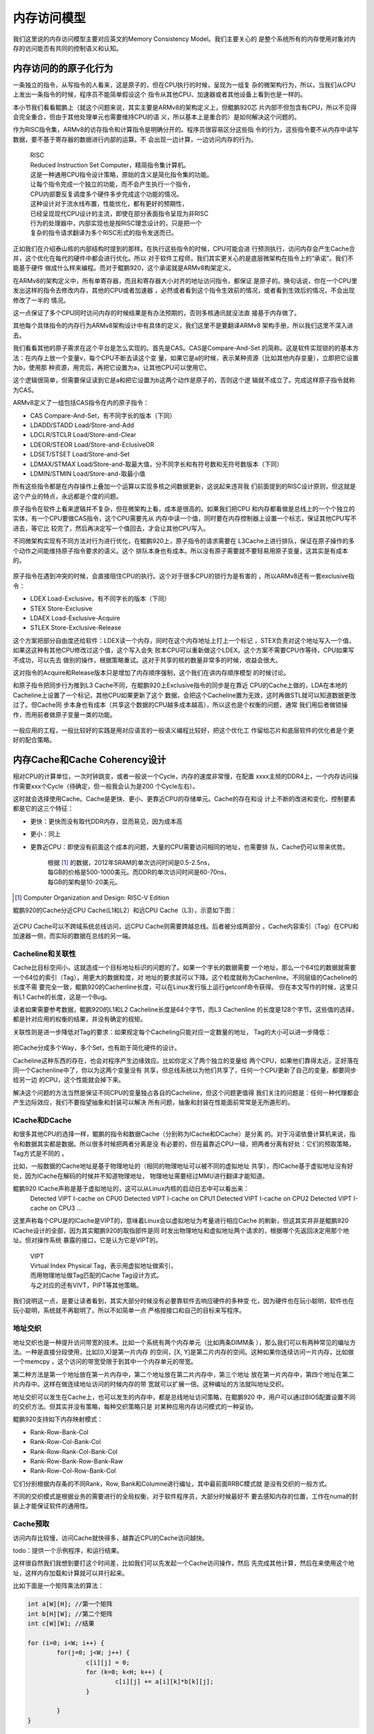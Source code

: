 .. Copyright by Kenneth Lee. 2020. All Right Reserved.

内存访问模型
============

我们这里说的内存访问模型主要对应英文的Memory Consistency Model。我们主要关心的
是整个系统所有的内存使用对象对内存的访问能否有共同的控制语义和认知。

内存访问的的原子化行为
----------------------

一条独立的指令，从写指令的人看来，这是原子的，但在CPU执行的时候，呈现为一组复
杂的微架构行为，所以，当我们从CPU上发出一条指令的时候，程序员不能简单假设这个
指令从其他CPU、加速器或者其他设备上看到也是一样的。

本小节我们看看鲲鹏上（就这个问题来说，其实主要是ARMv8的架构定义上，但鲲鹏920芯
片内部不但包含有CPU，所以不见得会完全重合，但由于其他处理单元也需要维持CPU的语
义，所以基本上是重合的）是如何解决这个问题的。

作为RISC指令集，ARMv8的访存指令和计算指令是明确分开的。程序员很容易区分这些指
令的行为，这些指令要不从内存中读写数据，要不基于寄存器的数据进行内部的运算。不
会出现一边计算，一边访问内存的行为。

        | RISC
        | Reduced Instruction Set Computer，精简指令集计算机。
        | 这是一种通用CPU指令设计策略，原始的含义是简化指令集的功能。
        | 让每个指令完成一个独立的功能，而不会产生执行一个指令，
        | CPU内部要反复调度多个硬件多步完成这个功能的情况。
        | 这种设计对于流水线布置，性能优化，都有更好的预期性，
        | 已经呈现现代CPU设计的主流，即使在部分表面指令呈现为非RISC
        | 行为的处理器中，内部实现也是按RISC理念设计的，只是把一个
        | 复杂的指令请求翻译为多个RISC形式的指令发送而已。

正如我们在介绍泰山核的内部结构时提到的那样。在执行这些指令的时候，CPU可能会进
行预测执行，访问内存会产生Cache合并，这个优化在每代的硬件中都会进行优化。所以
对于软件工程师，我们其实更关心的是底层微架构在指令上的“承诺”。我们不能基于硬件
做成什么样来编程。而对于鲲鹏920，这个承诺就是ARMv8构架定义。

在ARMv8的架构定义中，所有单寄存器，而且和寄存器大小对齐的地址访问指令，都保证
是原子的。换句话说，你在一个CPU里发出这样的指令去修改内存，其他的CPU或者加速器
，必然或者看到这个指令生效前的情况，或者看到生效后的情况，不会出现修改了一半的
情况。

这一点保证了多个CPU同时访问内存的时候结果是有办法预期的，否则多核通讯就没法直
接基于内存做了。

其他每个具体指令的内存行为ARMv8架构设计中有具体的定义，我们这里不是要翻译ARMv8
架构手册，所以我们这里不深入进去。

我们看看其他的原子需求在这个平台是怎么实现的。首先是CAS。CAS是Compare-And-Set
的简称。这是软件实现锁的的基本方法：在内存上放一个变量v，每个CPU不断去读这个变
量，如果它是a的时候，表示某种资源（比如其他内存变量），立即把它设置为b，使用那
种资源，用完后，再把它设置为a，让其他CPU可以使用它。

这个逻辑很简单，但需要保证读到它是a和把它设置为b这两个动作是原子的，否则这个逻
辑就不成立了。完成这样原子指令就称为CAS。

ARMv8定义了一组包括CAS指令在内的原子指令：

* CAS Compare-And-Set，有不同字长的版本（下同）
* LDADD/STADD Load/Store-and-Add
* LDCLR/STCLR Load/Store-and-Clear
* LDEOR/STEOR Load/Store-and-EclusiveOR
* LDSET/STSET Load/Store-and-Set
* LDMAX/STMAX Load/Store-and-取最大值，分不同字长和有符号数和无符号数版本（下同）
* LDMIN/STMIN Load/Store-and-取最小值

所有这些指令都是在内存操作上叠加一个运算以实现多核之间数据更新，这说起来违背我
们前面提到的RISC设计原则，但这就是这个产业的特点，永远都是个度的问题。

原子指令在软件上看来逻辑并不复杂，但在微架构上看，成本是很高的。如果我们把CPU
和内存都看做是总线上的一个个独立的实体，有一个CPU要做CAS指令，这个CPU需要先从
内存中读一个值，同时要在内存控制器上设置一个标志，保证其他CPU写不进去，等它比
较完了，然后再决定写一个值回去，才会让其他CPU写入。

不同微架构实现有不同方法对行为进行优化，在鲲鹏920上，原子指令的请求需要在
L3Cache上进行排队，保证在原子操作的多个动作之间能维持原子指令要求的语义。这个
排队本身也有成本。所以没有原子需要就不要轻易用原子变量，这其实是有成本的。

        .. figure:: atomic_inst_arch.svg

原子指令在遇到冲突的时候，会直接阻住CPU的执行。这个对于很多CPU的锁行为是有害的
，所以ARMv8还有一套exclusive指令：

* LDEX Load-Exclusive，有不同字长的版本（下同）
* STEX Store-Exclusive
* LDAEX Load-Exclusive-Acquire
* STLEX Store-Exclusive-Release

这个方案把部分自由度还给软件：LDEX读一个内存，同时在这个内存地址上打上一个标记
，STEX负责对这个地址写入一个值，如果这这种有其他CPU修改过这个值，这个写入会失
败本CPU可以重新做这个LDEX。这个方案不需要CPU作等待，CPU如果写不成功，可以先去
做别的操作，根据策略重试。这对于共享的核的数量非常多的时候，收益会很大。

这对指令的Acquire和Release版本只是增加了内存顺序强制，这个我们在讲内存顺序模型
的时候讨论。

和原子指令把同步行为推到L3 Cache不同，在鲲鹏920上Exclusive指令的同步是在靠近
CPU的Cache上做的，LDA在本地的Cacheline上设置了一个标记，其他CPU如果更新了这个
数据，会把这个Cacheline置为无效，这时再做STL就可以知道数据更改过了。但Cache同
步本身也有成本（共享这个数据的CPU越多成本越高），所以这也是个权衡的问题，通常
我们用后者做锁操作，而用前者做原子变量一类的功能。

        .. figure:: exclusive_inst_arch.svg

一般应用的工程，一般比较好的实践是用对应语言的一般语义编程比较好，把这个优化工
作留给芯片和底层软件的优化者是个更好的配合策略。


内存Cache和Cache Coherency设计
------------------------------

相对CPU的计算单位，一次时钟跳变，或者一般说一个Cycle，内存的速度非常慢，在配置
xxxx主频的DDR4上，一个内存访问操作需要xxx个Cycle（待确定，但一般我会认为是200
个Cycle左右）。

这时就会选择使用Cache。Cache是更快、更小、更靠近CPU的存储单元。Cache的存在和设
计上不断的改进和变化，控制要素都是它的这三个特征：

* 更快：更快而没有取代DDR内存，显而易见，因为成本高
* 更小：同上
* 更靠近CPU：即使没有前面这个成本的问题，大量的CPU需要访问相同的地址，也需要排
  队，Cache仍可以带来优势。

        | 根据 [1]_ 的数据，2012年SRAM的单次访问时间是0.5-2.5ns，
        | 每GB的价格是500-1000美元。而DDR的单次访问时间是60-70ns，
        | 每GB的架构是10-20美元。

.. [1] Computer Organization and Design: RISC-V Edition

鲲鹏920的Cache分近CPU Cache(L1和L2）和远CPU Cache（L3），示意如下图：

        .. figure:: kp920_cache_arch.svg

近CPU Cache可以不跨域系统总线访问，远CPU Cache则需要跨越总线。后者被分成两部分
。Cache内容索引（Tag）在CPU和加速器一侧，而实际的数据在总线的另一端。


Cacheline和关联性
`````````````````
Cache比目标空间小，这就造成一个目标地址标识的问题的了。如果一个字长的数据需要
一个地址，那么一个64位的数据就需要一个64位的索引（Tag），用更大的数据粒度，对
地址的要求就可以下降。这个粒度就称为Cachenline。不同层级的Cacheline的长度不需
要完全一致，鲲鹏920的Cachenline长度，可以在Linux发行版上运行getconf命令获得。
但在本文写作的时候，这里只有L1 Cache的长度，这是一个Bug。

读者如果需要参考数据，鲲鹏920的L1和L2 Cacheline长度是64个字节，而L3 Cachenline
的长度是128个字节。这些值的选择，都是针对应用的权衡的结果，并没有确定的规矩。

关联性则是进一步降低对Tag的要求：如果规定每个Cacheling只能对应一定数量的地址，
Tag的大小可以进一步降低：

        .. figure:: cache_addressing.svg

把Cache分成多个Way，多个Set，也有助于简化硬件的设计。

Cacheline这种东西的存在，也会对程序产生边缘效应。比如你定义了两个独立的变量给
两个CPU，如果他们靠得太近，正好落在同一个Cachenline中了，你以为这两个变量没有
共享，但总线系统以为他们共享了，任何一个CPU更新了自己的变量，都要同步给另一边
的CPU，这个性能就会掉下来。

解决这个问题的方法当然是保证不同CPU的变量独占各自的Cacheline，但这个问题更值得
我们关注的问题是：任何一种代理都会产生边际效应，我们不要指望抽象和封装可以解决
所有问题，抽象和封装在性能面前常常是无所遁形的。

ICache和DCache
``````````````
和很多其他CPU的选择一样，鲲鹏的指令和数据Cache（分别称为ICache和DCache）是分离
的。对于冯诺依曼计算机来说，指令和数据其实都是数据。所以很多时候把两者分离是没
有必要的，但在最靠近CPU一级，把两者分离有好处：它们的预取策略，Tag方式是不同的
。

比如，一般数据的Cache地址是基于物理地址的（相同的物理地址可以被不同的虚拟地址
共享），而ICache基于虚拟地址没有好处，因为ICache在解码的时候并不知道物理地址，
物理地址需要经过MMU进行翻译才能知道。

鲲鹏920 ICache声称是基于虚拟地址的，这可以从Linux内核的启动日志中可以看出来：
        ::

        Detected VIPT I-cache on CPU0
        Detected VIPT I-cache on CPU1
        Detected VIPT I-cache on CPU2
        Detected VIPT I-cache on CPU3
        ...

这里声称每个CPU是的ICache是VIPT的，意味着Linux会以虚拟地址为考量进行相应Cache
的刷新，但这其实并非是鲲鹏920 ICache设计的全部，因为其实鲲鹏920的取指部件是同
时发出物理地址和虚拟地址两个请求的，根据哪个先返回决定用那个地址。但对操作系统
暴露的接口，它是认为它是VIPT的。

        | VIPT
        | Virtual Index Physical Tag，表示用虚拟地址做索引，
        | 而用物理地址做Tag匹配的Cache Tag设计方式。
        | 与之对应的还有VIVT，PIPT等其他策略。

我们说明这一点，是要让读者看到，其实大部分时候没有必要靠软件去响应硬件的多种变
化，因为硬件也在玩小聪明，软件也在玩小聪明，系统就不再聪明了。所以不如简单一点
严格按接口和自己的目标来写程序。

地址交织
````````
地址交织也是一种提升访问带宽的技术。比如一个系统有两个内存单元（比如两条DIMM条
），那么我们可以有两种常见的编址方法。一种是直接分段使用，比如[0,X)是第一片内存
的空间，[X, Y]是第二片内存的空间。这种如果你连续访问一片内存，比如做一个memcpy
，这个访问的带宽受限于到其中一个内存单元的带宽。

第二种方法是第一个地址放在第一片内存中，第二个地址放在第二片内存中，第三个地址
放在第一片内存中，第四个地址在第二片内存中。这样在做连续地址访问的时候内存的带
宽就可以扩展一倍。这种编址的方法就叫地址交织。

地址交织可以发生在Cache上，也可以发生的内存中，都是总线地址访问策略，在鲲鹏920
中，用户可以通过BIOS配置设置不同的交织方法。但其实并没有策略，每种交织策略只是
对某种应用内存访问模式的一种妥协。

鲲鹏920支持如下内存映射模式：

* Rank-Row-Bank-Col
* Rank-Row-Col-Bank-Col
* Rank-Row-Rank-Col-Bank-Col
* Rank-Row-Bank-Row-Bank-Raw
* Rank-Row-Col-Row-Bank-Col

它们分别根据内存条的不同Rank，Row, Bank和Columne进行编址，其中最前面RRBC模式就
是没有交织的一般方式。

不同的交织模式是根据业务的需要进行的全局权衡，对于软件程序员，大部分时候最好不
要去感知内存的位置，工作在numa的封装上才能保证软件的通用性。


Cache预取
`````````
访问内存比较慢，访问Cache就快得多，越靠近CPU的Cache访问越快。

todo：提供一个示例程序，和运行结果。

这样很自然我们我想到要打这个时间差，比如我们可以先发起一个Cache访问操作，然后
先完成其他计算，然后在来使用这个地址，这样内存加载和计算就可以并行起来。

比如下面是一个矩阵乘法的算法：

.. code-block:: c

        int a[W][H]; //第一个矩阵
        int b[H][W]; //第二个矩阵
        int c[W][W]; //结果

	for (i=0; i<W; i++) {
		for(j=0; j<W; j++) {
			c[i][j] = 0;
			for (k=0; k<H; k++) {
				c[i][j] += a[i][k]*b[k][j];
			}

		}
        }

这个循环中的关键计算是中间的核心乘法，但在鲲鹏920中，一个乘法的时间，就算不考
虑流水线，也不过3到12个时钟周期，但如果需要从DDR中把数据提取出来，常常就需要超
过100个时钟周期（todo：需要再次确认）。所以最好是在还在计算的时候就开始先让
Cache把数据取出来，让计算和加载的过程同步进行。比如这样：

.. code-block:: c

	for (i=0; i<W; i++) {
		for(j=0; j<W; j++) {
			c[i][j] = 0;
			if (!(j%INT_PER_CACHELINE))
				__builtin_prefetch((const void *)&c[i][j+INT_PER_CACHELINE], 1, 3);
			for (k=0; k<H; k++) {
				c[i][j] += a[i][k]*b[k][j];
				if (!j && !(k%INT_PER_CACHELINE))
					__builtin_prefetch((const void *)&a[i][k+INT_PER_CACHELINE], 0, 3);
				if (!i && !(j%INT_PER_CACHELINE))
					__builtin_prefetch((const void *)&b[k][j+INT_PER_CACHELINE], 0, 3);
			}

		}
        }

其中这里的__builtin_prefetch是gcc的内置函数，在不同的硬件平台上封装为不同的预
取指令。在上面的算法中，我们进行计算的时候，已经可以知道后面要计算的内存单元
是什么了，我们就可以提前把数据取出来。

这是鲲鹏920上，PRFM和PLI等指令的设计初衷。但实际上，如果在鲲鹏920上运行这个程
序，很可能并不会让速度更快。因为除了软件在做prefetch外，硬件也在预判指令序列的
行为，这两者一综合，这个效果就没有了。

硬件prefetch是个训练器，根据PC和目标地址的历史动态插入prefetch。示意如下：

        .. figure:: hw_prefetch.svg

早期的prefetch算法比较简单，比如Next Line算法，仅仅就是你取了Cacheline i，HWP
帮你取Cacheline i+1，后来逐步出现用于支持类似memcpy这样的stream算法和支持多个
内存向量运算（类似上面的模型）的Stride-K算法，以及更加复杂的比如Spatial Memory
Stream这样的算法。未来也许会用机器学习的模型来实现这个部分。鲲鹏920的实现是把
多个算法组合在一起实现的。但无论如何，软件工程师想找出某种规律和它配合，其实很
困难。

现在这个阶段，我是建议对于这个prefetch的使用随缘。有些优化工程师提出这么一个策
略：先把硬件prefetch关掉（todo：补充一张图，展示BIOS中的配置项）进行优化，如果
有效果，就重新把prefetch打开，如果性能没有变差，就留着它。通常硬件prefetch只是
让软件prefetch没有效果，不会让它变得更差。


Cache Coherency
```````````````
存在Cache，就会存在内存数据有多个版本的问题。为了实现多个CPU的数据交换，我们就
要确定多个“观察者”看到的内存的一致性。这可以两种策略，一种是让每个用户自己主动
把Cache推给另一端，另一种方案是硬件主动维护Cache的一致性，让每个观察者“觉得”
Cache不存在。后面这种策略，就称为Cache Coherent，简称CC。在中文语境中，我们既
把CC作为形容词用，也作为名词用，对应英文的Cache Coherency。

鲲鹏920的总线对外宣称是CC的。这可以从两个层面来说。从协议支持来说，前面介绍总
线的时候我们说过，鲲鹏总线支持AMBA协议，包括AMBA的CHI协议，所以每个Station后面
的节点，可以基于这个协议实现Cache之间的同步。所以，对于感知这个协议的节点，可
以直接基于这些协议去保证不同节点之间Cache是同步的。

而对于不认知这个协议的节点，Station上发出的就是简单的物理地址请求，总线仍可以
保证对它来说，其他节点的内容是Cache Coherent的，它自己有Cache的话，就是它自己
如何保证它自己和别人通讯的时候Cache是同步的这个问题了。

        .. figure:: cache_coherency_on_kp920.svg

具体的CHI协议如何工作，有标准文本定义。本文不重复这些标准文本。这完全是一个如
何标记Cacheline状态，以及在通讯网络中选择哪个节点进行消息同步的问题。而且这个
协议一直在改变，从使用者的角度，感知这个协议的细节，对软件设计没有太多的意义，
我们更关心的是这个设计的特征，如何影响软件设计时的取舍。

从架构上说，CC的关键在于所有的通讯节点，谁承诺了和你CC，以及谁你手中数据的另一
份数据。所以，在它的概念空间中，有两个非常关键的概念：

* PoS：Point of Serialization，串行化点。这是特定实现选中的，把请求在这个点上
  进行排队的点，也就是进行同步的中心点。这种点通常承载在一个称为Home Node的节
  点上，负责代理实际的地址请求。不同地址的PoS和HN不需要是同一个。

* 共享状态：表示一个Cacheline是否被共享，如果它没有被共享，我们只需要关心它是
  否有效（称为Valid）以及是否已经同步到上级Cache上（没有同步称为Dirty，同步称
  为Clean）了，如果它被共享，我们就需要随时到PoS上通知所有的共享节点。

所以，对于CC，软件核心需要关心的，是减少共享Cacheline，比如你定义一个数组，每
个CPU一个成员，这些成员本来没有关系的，但如果你让他们的内容交织在一起，硬件就
认为他们共享了数据，每次更新都要走一次CC协议，这个速度就会慢下来。

todo：提供一个例子程序呈现一下数据。

另外，我们还可以看到，CC的复杂度也和共享数据的节点的数量有关，所以不要让没有必
要共享的数据的Cacheline出现在无关的节点上，无论是CPU还是设备。

todo：在提供一个例子呈现这个特征。


Cache QoS
``````````
Cache可以大幅提高每个节点的处理形成，所以它非常重要，如果某个进程或者虚拟机访
问了大量的数据，就会导致其他进程或者虚拟机的Cacheline不断失效。这样Cache QoS就
成为了服务器一个重要的需求了。

todo：920的Cache QoS特性


内存顺序模型
------------
多节点，带Cache的通讯模型，还带来另一个内存语义上的问题，就是内存以什么样的顺
序呈现给不同的通讯接口。

比如说，我们有两个CPU（核）通过内存进行通讯，内存mem[0-16]是数据，mem[17]是数
据有效的标记。负责准备数据的CPU这样写程序：

.. code-block:: c

        mem[0] = xxx;
        mem[1] = xxx;
        ...

        mem[17] = VALID;

这个“程序顺序”是mem[0], mem[1]这样一路修改过去的，但这个“程序顺序”很多时候都不
是系统的承诺，有很多人都可以修改它，比如：

* 编译器：编译器可以以流水线，寄存器使用等优化为理由，把没有依赖关系的内存访问
  重新调度。

* CPU：CPU顺序执行指令，但由于流水线和异步执行的存在，前一条指令没有执行完，下
  一条指令就可能生效了。

* 存储系统：CPU的访存系统可能会合并访问操作，在不同的Cache上生效和同步的时机也
  不同，这同样会改变这个顺序模型。

但如果没有一个规矩，上面这个程序就没法写了。这是内存顺序模型要解决的问题。

最粗暴的方法是要求所有内存的访问顺序都和程序顺序一致，但前面我们也看到了，这样
的要求就禁止了编译器，CPU，包括存储系统的所有优化，所有内存操作都必须串行排队
，这个性能无法接受。但作为和其他方案对比，我们把这个方式称为绝对顺序模型。

业界比较常见的内存顺序协议有两种，Total Store Ordering和Weak Memory Ordering。
这两个名字也不是严格的定义，不同的体系结构对它们有不同的细节要求，但我们总的来
说，它们的原理基本是一致的，我们这里重点讨论这个基本原理。

无论是哪种内存顺序模型，本地的语义依赖是必须保证的，比如对于同一个CPU，向
mem[0]写入a，接着读出来，读出来的值就必须是a。反过来，如果mem[0]本来是b，你先
读这个值，然后写成a，这个读出来的值就只能是b，不能是a。编译器和CPU的优化只是尝
试在本地程序语义感受不到的地方偷步，如果本地算法上有依赖的顺序都不能保证，这就
不是冯诺依曼计算机了。

顺序协议保证的是在总线上的所有可以访问内存的通讯实体（比如CPU）内存变化的顺序
是可控制的，可预期的。

Total Store Ordering的本质是在全系统中维护一个全局的Store顺序，也就是说，在一
个核上写的先后顺序，在其他核上也会看到一样的先后顺序。在上面的例子中，mem[0]，
mem[1]一个个写下来，到mem[17]写VALID，其他核看到mem[17]=VALID的时候，mem[0]的
值一定是已经写好的值。但这不包括读。

比如我们在两个核上分别执行下面的程序：::

        //assume mem[0]==memp1]==0 at beginning
         <cpu1>                   <cpu2>
        mem[0] = 1;             mem[1] = 1;
        print(mem[1]);          print(mem[0]);

假定mem里一开始都是0，cpu1上，我们先写mem[0]，然后读mem[1]。而cpu2上，我们先写
mem[1]，再读mem[0]。按TSO，它只保证cpu1上的mem[0]写和cpu2上的mem[1]写也是有序
的，但读在什么时候发生作用是不保证的，那么这些读的结果就可以表现为：::

        mem[0, 1] = 0, 1
        mem[0, 1] = 1, 0
        mem[0, 1] = 1, 1
        mem[0, 1] = 0, 0

其中，0,0这个结果在绝对顺序模型中是不会发生的，因为cpu 1已经看到mem[1]是0了，
说明这时mem[0]肯定已经是1了，但TSO只保证了Store的顺序。

除了这种情形，大部分情形下，TSO是可以保证系统的顺序的。但TSO保证这个顺序，是有
成本的：很多实现是在每个内存使用者（比如CPU）上设计一个写操作FIFO，所有的写操
作都需要进行排队，而读操作则需要先从FIFO上看有没有重叠操作，然后再到总线外取得
数据，这中间存在一个外部的对齐点，读操作需要保证在这个对齐点上同步数据：

.. figure:: tso_stall.svg

TSO在编程上更简单，因为我们一开始谈到的给mem[]写VALID的方法不需要增加任何额外
的逻辑，但硬件留下的余地上。

另一种常见的方法是硬件不再做这么多的判断的，如果软件有这种顺序依赖关系，自己主
动指定就好了。这种方法就简单称为Weak Memory Ordering。鲲鹏920，ARMv8都采用这种
内存模型。这种模型通过额外的“栅栏”指令保证顺序。

.. figure:: wmo_stall.svg

在没有顺序要求的时候，内存请求可以任意发射，也不需要保持同步。直到你确实需要保
证某个顺序的时候，你才需要用栅栏指令等待前面的特定操作全部进入同步点。这样明显
更容易控制整个通讯过程，但软件就要多做一些工作了。对于上面的mem[]的程序，代码
必须这样写：

.. code-block:: c

        mem[0] = xxx;
        mem[1] = xxx;
        ...

        mem_write_barrier();
        mem[17] = VALID;

mem_write_barrier()拦住之前发射的所有写指令，当这些操作都结束后（也就是他们的
结果被所有内存的访问者都“看见”以后），栅栏指令才会结束。这是，如果有人看见
mem[17]变成VALID了，mem[0]到mem[16]的内容一定是之前写的内容。

ARMv8的主要的栅栏指令是DMB和DSB，两者功能相似，在ARMv8的构架定义中只是说，后者
是一个更强力的栅栏，会把一些系统行为考虑在内。在鲲鹏920的实现中，后者会同时拦
住比如tlbi这样的操作，保证如果更新了页表，这些更新也会在DSB之后生效。而DMB则不
会考虑这样的要素。

DMB/DSB的参数主要用于控制栅栏的范围：

* 拦读还是拦写，还是两者都拦（比如ST, LD标记）
* 内存的范围，是否包含设备地址空间（比如NSH）
* 同步的对象范围，比如仅仅包括SMP的CPU（比如ISH，OSH）
* 等等

Linux内核对这个语义封装成这样的语义了：::

        mb();           // 读写栅栏
        rmb();          // 读栅栏
        wmb();          // 写栅栏
        smp_mb();       // 仅作用在CPU之间的读写栅栏
        smp_rmb();      // 仅作用在CPU之间的读栅栏
        smp_wmb();      // 仅作用在CPU之间的写栅栏

一般的内核代码，只工作在这个语义上就可以了。如果是IO，Linux还有这样的封装（X是
读写的长度标识）：::

        writeX_relaxed();       // 简单写
        writeX();               // 写栅栏后再写
        readX_relaxed();        // 简单读
        readX();                // 读后加读栅栏

这样前面mem例子就可以写成这样了：

.. code-block:: c

        writeX_relaxed(&mem[0], xxx);
        writeX_relaxed(&mem[1], xxx);
        ...
        writeX(&mem[17], VALID);

在用户态，如果我们基于标准的系统库编程，这种问题不需要特别考虑，因为如果你要共
享数据，本来就应该用锁对共享数据进行宝库，这个锁操作本身就能保证程序的顺序语义
得到保证。除非你要写自己的锁行为，这时就需要用栅栏指令来实现你的意图了。

.. vim: fo+=mM tw=78
